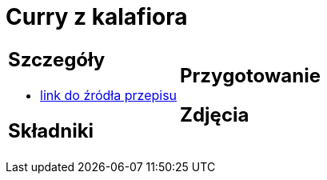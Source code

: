 = Curry z kalafiora

[cols=".<a,.<a"]
[frame=none]
[grid=none]
|===
|
== Szczegóły
* https://www.jadlonomia.com/przepisy/na-przednowku-czyli-ulubione-curry-z[link do źródła przepisu]

== Składniki

|
== Przygotowanie

== Zdjęcia
|===
